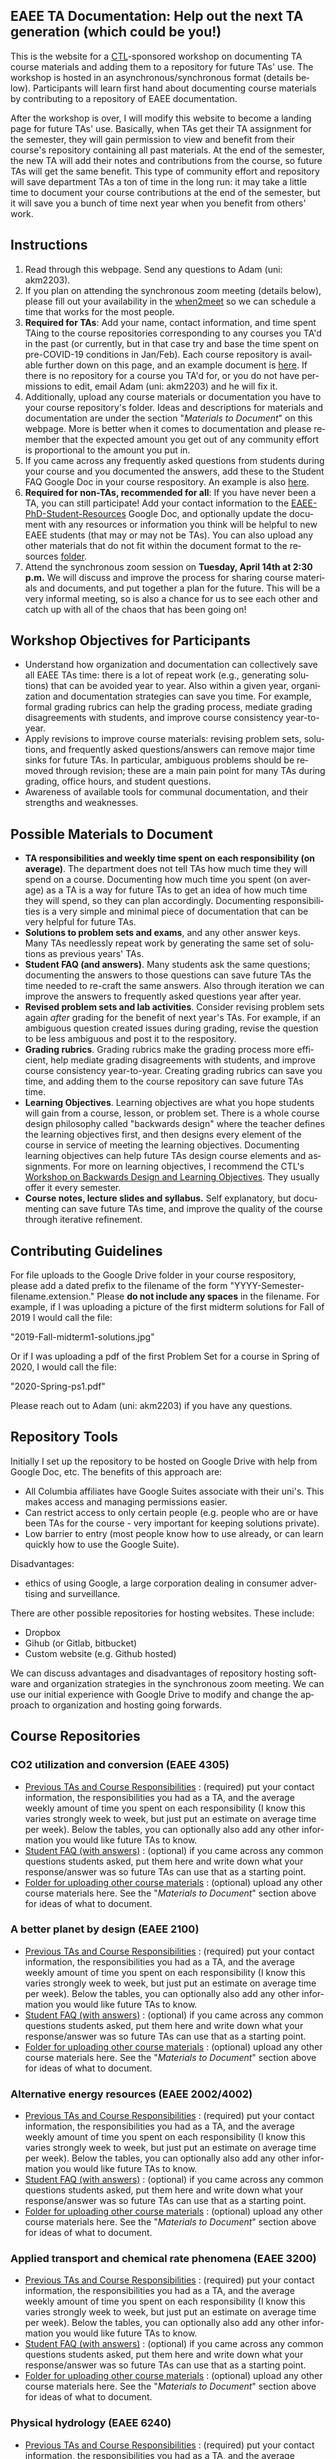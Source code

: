 #+PAGETITLE: EAEE TA Resources
#+STARTUP:    showall
#+AUTHOR: Adam Massmann
#+EMAIL: akm2203 "at" columbia "dot" edu
#+LANGUAGE: en

** EAEE TA Documentation: Help out the next TA generation (which could be you!)

   This is the website for a [[https://ctl.columbia.edu/][CTL]]-sponsored workshop on documenting TA
   course materials and adding them to a repository for future TAs'
   use. The workshop is hosted in an asynchronous/synchronous format
   (details below). Participants will learn first hand about
   documenting course materials by contributing to a repository of
   EAEE documentation.

   After the workshop is over, I will modify this website to become a
   landing page for future TAs' use. Basically, when TAs get their TA
   assignment for the semester, they will gain permission to view and
   benefit from their course's repository containing all past
   materials. At the end of the semester, the new TA will add their
   notes and contributions from the course, so future TAs will get the
   same benefit. This type of community effort and repository will
   save department TAs a ton of time in the long run: it may take a
   little time to document your course contributions at the end of the
   semester, but it will save you a bunch of time next year when you
   benefit from others' work.

** Instructions

   1. Read through this webpage. Send any questions to Adam (uni:
      akm2203).
   2. If you plan on attending the synchronous zoom meeting (details
      below), please fill out your availability in the [[https://www.when2meet.com/?8962735-fjLcS][when2meet]] so we
      can schedule a time that works for the most people.
   3. *Required for TAs*: Add your name, contact information, and time
      spent TAing to the course repositories corresponding to any
      courses you TA'd in the past (or currently, but in that case try
      and base the time spent on pre-COVID-19 conditions in
      Jan/Feb). Each course repository is available further down on
      this page, and an example document is [[https://docs.google.com/document/d/1fV2Ux1FamerTGpWi74t8r1GnPfnO4aJpjhDLFEwLVhA/edit?usp=sharing][here]]. If there is no
      repository for a course you TA'd for, or you do not have
      permissions to edit, email Adam (uni: akm2203) and he will fix
      it.
   4. Additionally, upload any course materials or documentation you
      have to your course repository's folder. Ideas and descriptions
      for materials and documentation are under the section
      "/Materials to Document/" on this webpage. More is better when
      it comes to documentation and please remember that the expected
      amount you get out of any community effort is proportional to
      the amount you put in.
   5. If you came across any frequently asked questions from students
      during your course and you documented the answers, add these to
      the Student FAQ Google Doc in your course respository. An
      example is also [[https://docs.google.com/document/d/1tU4cYfTnPPxTATnUdLqaK5Z69cOEnaHKGZXop56H-AQ/edit?usp=sharing][here]].
   6. *Required for non-TAs, recommended for all*: If you have never
      been a TA, you can still participate! Add your contact
      information to the [[https://docs.google.com/document/d/1G9RP-Xpefz0XbgiVjvUEUR8BPmGeOqkGRgEAM-SHsbk/edit?usp=sharing][EAEE-PhD-Student-Resources]] Google Doc, and
      optionally update the document with any resources or information
      you think will be helpful to new EAEE students (that may or may
      not be TAs). You can also upload any other materials that do not
      fit within the document format to the resources [[https://drive.google.com/drive/folders/16vFLRhV8zds_UYv3W_SXswAD45no8QEu?usp=sharing][folder]].
   7. Attend the synchronous zoom session on *Tuesday, April 14th at
      2:30 p.m.* We will discuss and improve the process for sharing
      course materials and documents, and put together a plan for the
      future. This will be a very informal meeting, so is also a
      chance for us to see each other and catch up with all of the
      chaos that has been going on!

** Workshop Objectives for Participants

   - Understand how organization and documentation can collectively
     save all EAEE TAs time: there is a lot of repeat work (e.g.,
     generating solutions) that can be avoided year to year. Also
     within a given year, organization and documentation strategies
     can save you time. For example, formal grading rubrics can help
     the grading process, mediate grading disagreements with students,
     and improve course consistency year-to-year.
   - Apply revisions to improve course materials: revising problem
     sets, solutions, and frequently asked questions/answers can
     remove major time sinks for future TAs. In particular, ambiguous
     problems should be removed through revision; these are a main
     pain point for many TAs during grading, office hours, and student
     questions.
   - Awareness of available tools for communal documentation, and
     their strengths and weaknesses.


** Possible Materials to Document

    - *TA responsibilities and weekly time spent on each
      responsibility (on average)*. The department does not tell TAs
      how much time they will spend on a course. Documenting how much
      time you spent (on average) as a TA is a way for future TAs to
      get an idea of how much time they will spend, so they can plan
      accordingly. Documenting responsibilities is a very simple and
      minimal piece of documentation that can be very helpful for
      future TAs.
    - *Solutions to problem sets and exams*, and any other answer
      keys. Many TAs needlessly repeat work by generating the same set
      of solutions as previous years' TAs.
    - *Student FAQ (and answers)*. Many students ask the same
      questions; documenting the answers to those questions can save
      future TAs the time needed to re-craft the same answers. Also
      through iteration we can improve the answers to frequently asked
      questions year after year.
    - *Revised problem sets and lab activities*. Consider revising
      problem sets again /after/ grading for the benefit of next
      year's TAs. For example, if an ambiguous question created issues
      during grading, revise the question to be less ambiguous and post
      it to the respository.
    - *Grading rubrics*. Grading rubrics make the grading process more
      efficient, help mediate grading disagreements with students, and
      improve course consistency year-to-year. Creating grading
      rubrics can save you time, and adding them to the course
      repository can save future TAs time.
    - *Learning Objectives*. Learning objectives are what you hope
      students will gain from a course, lesson, or problem set. There
      is a whole course design philosophy called "backwards design"
      where the teacher defines the learning objectives first, and
      then designs every element of the course in service of meeting
      the learning objectives. Documenting learning objectives can help
      future TAs design course elements and assignments. For more on
      learning objectives, I recommend the CTL's [[https://www.columbia.edu/content/events/essentials-teaching-and-learning-backward-design-and-learning-objectives-graduate-students][Workshop on Backwards
      Design and Learning Objectives]]. They usually offer it every
      semester.
    - *Course notes, lecture slides and syllabus.* Self explanatory,
      but documenting can save future TAs time, and improve the quality
      of the course through iterative refinement.

** Contributing Guidelines

   For file uploads to the Google Drive folder in your course
   respository, please add a dated prefix to the filename of the form
   "YYYY-Semester-filename.extension." Please *do not include any
   spaces* in the filename. For example, if I was uploading a picture
   of the first midterm solutions for Fall of 2019 I would call the
   file:

   "2019-Fall-midterm1-solutions.jpg"

   Or if I was uploading a pdf of the first Problem Set for a course
   in Spring of 2020, I would call the file:

   "2020-Spring-ps1.pdf"

   Please reach out to Adam (uni: akm2203) if you have any questions.

** Repository Tools

   Initially I set up the repository to be hosted on Google Drive with
   help from Google Doc, etc. The benefits of this approach are:

   - All Columbia affiliates have Google Suites associate with their
     uni's. This makes access and managing permissions easier.
   - Can restrict access to only certain people (e.g. people who are
     or have been TAs for the course - very important for keeping
     solutions private).
   - Low barrier to entry (most people know how to use already, or can
     learn quickly how to use the Google Suite).

   Disadvantages:

   - ethics of using Google, a large corporation dealing in consumer
     advertising and surveillance.

   There are other possible repositories for hosting websites. These
   include:

   - Dropbox
   - Gihub (or Gitlab, bitbucket)
   - Custom website (e.g. Github hosted)

   We can discuss advantages and disadvantages of repository hosting
   software and organization strategies in the synchronous zoom
   meeting. We can use our initial experience with Google Drive to
   modify and change the approach to organization and hosting going
   forwards.

** Course Repositories

*** CO2 utilization and conversion (EAEE 4305)

    - [[https://drive.google.com/open?id=1wy4oES-408RcYdSvSz4VhjOu-fkFMNqYf9gtvOEb1ac][Previous TAs and Course Responsibilities]] : (required) put your
      contact information, the responsibilities you had as a TA, and
      the average weekly amount of time you spent on each
      responsibility (I know this varies strongly week to week, but
      just put an estimate on average time per week). Below the
      tables, you can optionally also add any other information you
      would like future TAs to know.
    - [[https://drive.google.com/open?id=1578uzHSKhynHof7jA2jHL5WDlhu7CEOtCf8VDFO_cLg][Student FAQ (with answers)]] : (optional) if you came across any
      common questions students asked, put them here and write down
      what your response/answer was so future TAs can use that as a
      starting point.
    - [[https://drive.google.com/open?id=1-AbF9c7RAztb23mGdEZHKnhxmHr2hUOo][Folder for uploading other course materials]] : (optional) upload
      any other course materials here. See the "/Materials to
      Document/" section above for ideas of what to document.

*** A better planet by design (EAEE 2100)
    - [[https://drive.google.com/open?id=1mnbYxHmjbuJ9Q9dFDtCwPqL0E13eKfSB2Oqo1n-ZN_M][Previous TAs and Course Responsibilities]] : (required) put your contact
      information, the responsibilities you had as a TA, and the
      average weekly amount of time you spent on each responsibility
      (I know this varies strongly week to week, but just put an
      estimate on average time per week). Below the tables, you can
      optionally also add any other information you would like future TAs to
      know.
    - [[https://drive.google.com/open?id=1SydPr-8aGv7yWH8_pORgBy7NEbdRmEW1eWaLyE2MJCk][Student FAQ (with answers)]] : (optional) if you came across any common
      questions students asked, put them here and write down what your
      response/answer was so future TAs can use that as a starting point.
    - [[https://drive.google.com/open?id=1-F1mqv_3tHMB1BrRr87n97wVkPLi1Lk8][Folder for uploading other course materials]] : (optional) upload
      any other course materials here. See the "/Materials to
      Document/" section above for ideas of what to document.

*** Alternative energy resources (EAEE 2002/4002)

    - [[https://drive.google.com/open?id=1KN5rX5QtdD6X0wnOl1UdIsN9ONUY6-LrYsrm4YE96l0][Previous TAs and Course Responsibilities]] : (required) put your contact
      information, the responsibilities you had as a TA, and the
      average weekly amount of time you spent on each responsibility
      (I know this varies strongly week to week, but just put an
      estimate on average time per week). Below the tables, you can
      optionally also add any other information you would like future TAs to
      know.
    - [[https://drive.google.com/open?id=1XyJs8pQDFKt2LCZxH6w1sBpOmDJJAWyRswz4czhkR18][Student FAQ (with answers)]] : (optional) if you came across any common
      questions students asked, put them here and write down what your
      response/answer was so future TAs can use that as a starting point.
    - [[https://drive.google.com/open?id=1-QCpkvvXDYp1kiVEevhWiCk3VERvwh9r][Folder for uploading other course materials]] : (optional) upload
      any other course materials here. See the "/Materials to
      Document/" section above for ideas of what to document.


*** Applied transport and chemical rate phenomena (EAEE 3200)
    - [[https://drive.google.com/open?id=1R_q9IyA4hpos7zQK_x2NR3xvbFEtzCNyMVfxFRXefj4][Previous TAs and Course Responsibilities]] : (required) put your contact
      information, the responsibilities you had as a TA, and the
      average weekly amount of time you spent on each responsibility
      (I know this varies strongly week to week, but just put an
      estimate on average time per week). Below the tables, you can
      optionally also add any other information you would like future TAs to
      know.
    - [[https://drive.google.com/open?id=1ZFU4oCMxvvBdLDR8xfCGb3WXWQ5fgLb3XV5zkV4nyg0][Student FAQ (with answers)]] : (optional) if you came across any common
      questions students asked, put them here and write down what your
      response/answer was so future TAs can use that as a starting point.
    - [[https://drive.google.com/open?id=1-cJfQj-fjiO2c6fB5XZQSg0CQFKyX8Dr][Folder for uploading other course materials]] : (optional) upload
      any other course materials here. See the "/Materials to
      Document/" section above for ideas of what to document.



*** Physical hydrology (EAEE 6240)

    - [[https://drive.google.com/open?id=18KP7fvxV7enSepjLTd8T7jqN372Jyn_4hJMEF8mfFkM][Previous TAs and Course Responsibilities]] : (required) put your contact
      information, the responsibilities you had as a TA, and the
      average weekly amount of time you spent on each responsibility
      (I know this varies strongly week to week, but just put an
      estimate on average time per week). Below the tables, you can
      optionally also add any other information you would like future TAs to
      know.
    - [[https://drive.google.com/open?id=1yuP8ciY1Yf7d4Dk-3A5W4T6nL_P7RMD-xUg_YTyFLf8][Student FAQ (with answers)]] : (optional) if you came across any common
      questions students asked, put them here and write down what your
      response/answer was so future TAs can use that as a starting point.
    - [[https://drive.google.com/open?id=1-dxMpt9gi9O1ncRdDb7sJI0kBDItsazD][Folder for uploading other course materials]] : (optional) upload
      any other course materials here. See the "/Materials to
      Document/" section above for ideas of what to document.


*** Environmental data analysis & modeling (EAEE 4257)

    - [[https://drive.google.com/open?id=1miM06ZoTv62FFneJi284l6mnZ9X4J1JQT_PiULpNXqY][Previous TAs and Course Responsibilities]] : (required) put your contact
      information, the responsibilities you had as a TA, and the
      average weekly amount of time you spent on each responsibility
      (I know this varies strongly week to week, but just put an
      estimate on average time per week). Below the tables, you can
      optionally also add any other information you would like future TAs to
      know.
    - [[https://drive.google.com/open?id=12Ro_I_a4dT8BK9ZaO7tsR5xGYNwM4pVNUcJooJKLFEc][Student FAQ (with answers)]] : (optional) if you came across any common
      questions students asked, put them here and write down what your
      response/answer was so future TAs can use that as a starting point.
    - [[https://drive.google.com/open?id=1-g1hactELHuoyW8sJ6KuDvA8rKPGBFIT][Folder for uploading other course materials]] : (optional) upload
      any other course materials here. See the "/Materials to
      Document/" section above for ideas of what to document


*** Management and development of water systems (ECIA 4100)


    - [[https://drive.google.com/open?id=1IVNMaff-i_Pvf73GNS56JBC4OjgIfDQ5GlJYdPoSj3Q][Previous TAs and Course Responsibilities]] : (required) put your contact
      information, the responsibilities you had as a TA, and the
      average weekly amount of time you spent on each responsibility
      (I know this varies strongly week to week, but just put an
      estimate on average time per week). Below the tables, you can
      optionally also add any other information you would like future TAs to
      know.
    - [[https://drive.google.com/open?id=1DheMnyN0vecx4-IMCDEJArUvRZ3seMartu9gXjQv2sc][Student FAQ (with answers)]] : (optional) if you came across any common
      questions students asked, put them here and write down what your
      response/answer was so future TAs can use that as a starting point.
    - [[https://drive.google.com/open?id=1-j9Q59b86aj5EmmCnX0rGXgUqpsTa3G9][Folder for uploading other course materials]] : (optional) upload
      any other course materials here. See the "/Materials to
      Document/" section above for ideas of what to document


*** Industrial ecology of earth resources (EAEE 4001)

    - [[https://drive.google.com/open?id=1VyjE1CQfFeiWGpePn8n-lcaGOP9otZSIpE92EcVrGBQ][Previous TAs and Course Responsibilities]] : (required) put your contact
      information, the responsibilities you had as a TA, and the
      average weekly amount of time you spent on each responsibility
      (I know this varies strongly week to week, but just put an
      estimate on average time per week). Below the tables, you can
      optionally also add any other information you would like future TAs to
      know.
    - [[https://drive.google.com/open?id=14uIpoNFZI_x0CfWWPOvLhSSUjyxNm97s8z1-_vBpuXg][Student FAQ (with answers)]] : (optional) if you came across any common
      questions students asked, put them here and write down what your
      response/answer was so future TAs can use that as a starting point.
    - [[https://drive.google.com/open?id=1-pasBhpfQCUvNNZ4JTqUcEay2A1gt8fJ][Folder for uploading other course materials]] : (optional) upload
      any other course materials here. See the "/Materials to
      Document/" section above for ideas of what to document

*** Industrial ecology of manufacturing (EAEE 4011)
    - [[https://drive.google.com/open?id=1Wg5-m8oR-0uQ81IVri8-fDOzK7HsGjtWVkKGq9_xI4Y][Previous TAs and Course Responsibilities]] : (required) put your contact
      information, the responsibilities you had as a TA, and the
      average weekly amount of time you spent on each responsibility
      (I know this varies strongly week to week, but just put an
      estimate on average time per week). Below the tables, you can
      optionally also add any other information you would like future TAs to
      know.
    - [[https://drive.google.com/open?id=14-KpyXTDdCum0WfgoT3FcTSNtIR7gtc01oOQLesUxFM][Student FAQ (with answers)]] : (optional) if you came across any common
      questions students asked, put them here and write down what your
      response/answer was so future TAs can use that as a starting point.
    - [[https://drive.google.com/open?id=1-wQSEycsrSuw9bpl_oK7X2is0nqlxQ-a][Folder for uploading other course materials]] : (optional) upload
      any other course materials here. See the "/Materials to
      Document/" section above for ideas of what to document

*** Energy, Minerals, Materials Systems (EAEE 3103)

    - [[https://drive.google.com/open?id=1mM4CV6z65v_-ABgVrC7vAuqPWxDE0MpS5w09cl_LIws][Previous TAs and Course Responsibilities]] : (required) put your contact
      information, the responsibilities you had as a TA, and the
      average weekly amount of time you spent on each responsibility
      (I know this varies strongly week to week, but just put an
      estimate on average time per week). Below the tables, you can
      optionally also add any other information you would like future TAs to
      know.
    - [[https://drive.google.com/open?id=1JLRt-38rzarxED3yuudaZmlR0GYEga7SNRwCL6XISRk][Student FAQ (with answers)]] : (optional) if you came across any common
      questions students asked, put them here and write down what your
      response/answer was so future TAs can use that as a starting point.
    - [[https://drive.google.com/open?id=10DCXKEHvSzdiPjg_tSPCh0T4SLSamjgd][Folder for uploading other course materials]] : (optional) upload
      any other course materials here. See the "/Materials to
      Document/" section above for ideas of what to document


*** Industrial catalysis (EAEE 6150)


    - [[https://drive.google.com/open?id=1K5oN2QkXqia9rB0Nd7pWQ9w9ciPJEqAUbBsS0gL-T6I][Previous TAs and Course Responsibilities]] : (required) put your contact
      information, the responsibilities you had as a TA, and the
      average weekly amount of time you spent on each responsibility
      (I know this varies strongly week to week, but just put an
      estimate on average time per week). Below the tables, you can
      optionally also add any other information you would like future TAs to
      know.
    - [[https://drive.google.com/open?id=1EY5j6pdRKbTStP9txoPNJ2S0C0fazHCRtQfphbYYnQs][Student FAQ (with answers)]] : (optional) if you came across any common
      questions students asked, put them here and write down what your
      response/answer was so future TAs can use that as a starting point.
    - [[https://drive.google.com/open?id=10GjfbQws28SlhnkvAkT1Z4KT_i-LpVTN][Folder for uploading other course materials]] : (optional) upload
      any other course materials here. See the "/Materials to
      Document/" section above for ideas of what to document

** General EAEE Graduate Student resources (not TA-specific)

   - [[https://drive.google.com/open?id=1G9RP-Xpefz0XbgiVjvUEUR8BPmGeOqkGRgEAM-SHsbk][EAEE-PhD-Student-Resources]] - put your contact information, as
     well as anything you think would be useful for new EAEE Ph.D. students.
   - [[https://drive.google.com/open?id=16vFLRhV8zds_UYv3W_SXswAD45no8QEu][EAEE Ph.D. Resource Folder]] - upload any materials that are useful
     for new EAEE Ph.D. students that do not fit into the above Google
     Doc.

** Contact

   Please contact Adam Massmann (akm2203) with any questions,
   concerns, and/or issues.

** This workshop, the CTL and the LTF program

   This workshop is sponsored by the [[https://ctl.columbia.edu/][Center for Teaching and
   Learning]]'s (CTL) [[https://ctl.columbia.edu/graduate-instructors/opportunities-for-graduate-students/lead-teaching-fellows/][Lead Teaching Fellowship]] (LTF). LTFs receive a
   stipend of $1000 per a semester to attend 3 pedagogy workshops for
   professional personal development, host their own pedagogy related
   workshop, and liaison between academic departments and the CTL. The
   CTL also offers a bunch of programming to help graduate students
   and instructors; see their website for more details. A good
   starting point is also the [[https://ctl.columbia.edu/graduate-instructors/programs-for-graduate-students/ctl-teaching-development-program/][Teaching Development Program]].
